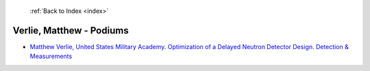  :ref:`Back to Index <index>`

Verlie, Matthew - Podiums
-------------------------

* `Matthew Verlie, United States Military Academy. Optimization of a Delayed Neutron Detector Design. Detection & Measurements <../_static/docs/323.pdf>`_
